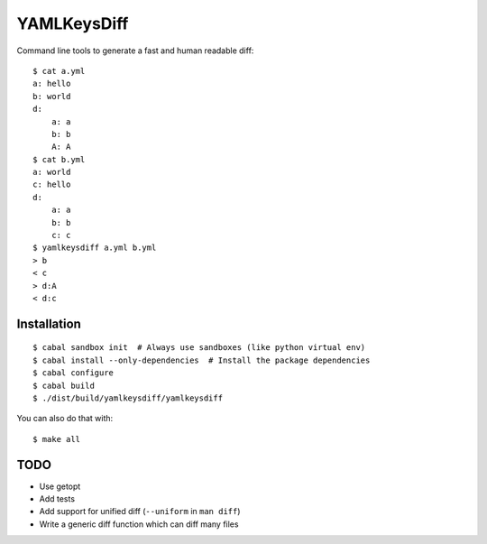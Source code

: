 YAMLKeysDiff
============

Command line tools to generate a fast and human readable diff::


    $ cat a.yml
    a: hello
    b: world
    d:
        a: a
        b: b
        A: A
    $ cat b.yml
    a: world
    c: hello
    d:
        a: a
        b: b
        c: c
    $ yamlkeysdiff a.yml b.yml
    > b
    < c
    > d:A
    < d:c

Installation
------------

::

    $ cabal sandbox init  # Always use sandboxes (like python virtual env)
    $ cabal install --only-dependencies  # Install the package dependencies
    $ cabal configure
    $ cabal build
    $ ./dist/build/yamlkeysdiff/yamlkeysdiff

You can also do that with::

    $ make all


TODO
----

* Use getopt
* Add tests
* Add support for unified diff (``--uniform`` in ``man diff``)
* Write a generic diff function which can diff many files
